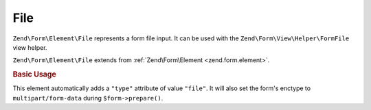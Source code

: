 .. _zend.form.element.file:

File
^^^^

``Zend\Form\Element\File`` represents a form file input.
It can be used with the ``Zend\Form\View\Helper\FormFile`` view helper.

``Zend\Form\Element\File`` extends from :ref:`Zend\Form\Element <zend.form.element>`.

.. _zend.form.element.file.usage:

.. rubric:: Basic Usage

This element automatically adds a ``"type"`` attribute of value ``"file"``.
It will also set the form's enctype to ``multipart/form-data`` during ``$form->prepare()``.

.. code-block:: php
   :linenos:

   use Zend\Form\Element;
   use Zend\Form\Form;

   // Single file upload
   $file = new Element\File('file');
   $file->setLabel('Single file input');

   // HTML5 multiple file upload
   $multiFile = new Element\File('multi-file');
   $multiFile->setLabel('Multi file input')
             ->setAttribute('multiple', true);

   $form = new Form('my-file');
   $form->add($file)
        ->add($multiFile);

